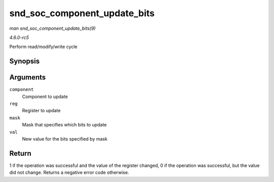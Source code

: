 .. -*- coding: utf-8; mode: rst -*-

.. _API-snd-soc-component-update-bits:

=============================
snd_soc_component_update_bits
=============================

*man snd_soc_component_update_bits(9)*

*4.6.0-rc5*

Perform read/modify/write cycle


Synopsis
========

.. c:function:: int snd_soc_component_update_bits( struct snd_soc_component * component, unsigned int reg, unsigned int mask, unsigned int val )

Arguments
=========

``component``
    Component to update

``reg``
    Register to update

``mask``
    Mask that specifies which bits to update

``val``
    New value for the bits specified by mask


Return
======

1 if the operation was successful and the value of the register changed,
0 if the operation was successful, but the value did not change. Returns
a negative error code otherwise.


.. ------------------------------------------------------------------------------
.. This file was automatically converted from DocBook-XML with the dbxml
.. library (https://github.com/return42/sphkerneldoc). The origin XML comes
.. from the linux kernel, refer to:
..
.. * https://github.com/torvalds/linux/tree/master/Documentation/DocBook
.. ------------------------------------------------------------------------------
